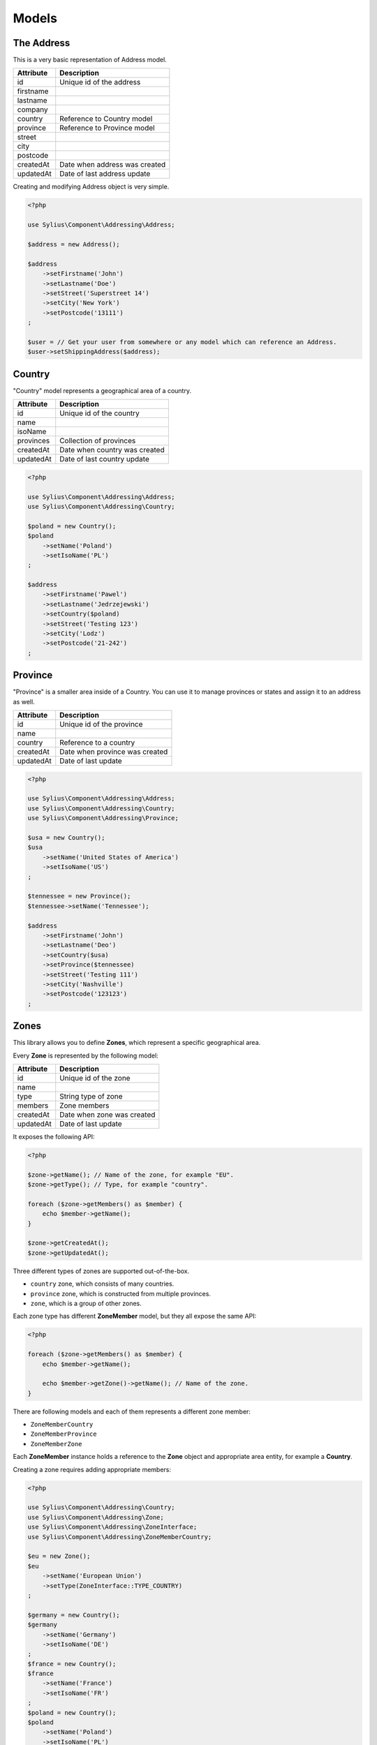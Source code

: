 Models
======

The Address
-----------

This is a very basic representation of Address model.

+-----------+--------------------------------+
| Attribute | Description                    |
+===========+================================+
| id        | Unique id of the address       |
+-----------+--------------------------------+
| firstname |                                |
+-----------+--------------------------------+
| lastname  |                                |
+-----------+--------------------------------+
| company   |                                |
+-----------+--------------------------------+
| country   | Reference to Country model     |
+-----------+--------------------------------+
| province  | Reference to Province model    |
+-----------+--------------------------------+
| street    |                                |
+-----------+--------------------------------+
| city      |                                |
+-----------+--------------------------------+
| postcode  |                                |
+-----------+--------------------------------+
| createdAt | Date when address was created  |
+-----------+--------------------------------+
| updatedAt | Date of last address update    |
+-----------+--------------------------------+

Creating and modifying Address object is very simple.

.. code-block:: php

    <?php

    use Sylius\Component\Addressing\Address;

    $address = new Address();

    $address
        ->setFirstname('John')
        ->setLastname('Doe')
        ->setStreet('Superstreet 14')
        ->setCity('New York')
        ->setPostcode('13111')
    ;

    $user = // Get your user from somewhere or any model which can reference an Address.
    $user->setShippingAddress($address);

Country
-------

"Country" model represents a geographical area of a country.

+-----------+--------------------------------+
| Attribute | Description                    |
+===========+================================+
| id        | Unique id of the country       |
+-----------+--------------------------------+
| name      |                                |
+-----------+--------------------------------+
| isoName   |                                |
+-----------+--------------------------------+
| provinces | Collection of provinces        |
+-----------+--------------------------------+
| createdAt | Date when country was created  |
+-----------+--------------------------------+
| updatedAt | Date of last country update    |
+-----------+--------------------------------+

.. code-block:: php

    <?php

    use Sylius\Component\Addressing\Address;
    use Sylius\Component\Addressing\Country;
    
    $poland = new Country();
    $poland
        ->setName('Poland')
        ->setIsoName('PL')
    ;

    $address
        ->setFirstname('Pawel')
        ->setLastname('Jedrzejewski')
        ->setCountry($poland)
        ->setStreet('Testing 123')
        ->setCity('Lodz')
        ->setPostcode('21-242')
    ;

Province
--------

"Province" is a smaller area inside of a Country. You can use it to manage provinces or states and assign it to an address as well.

+-----------+--------------------------------+
| Attribute | Description                    |
+===========+================================+
| id        | Unique id of the province      |
+-----------+--------------------------------+
| name      |                                |
+-----------+--------------------------------+
| country   | Reference to a country         |
+-----------+--------------------------------+
| createdAt | Date when province was created |
+-----------+--------------------------------+
| updatedAt | Date of last update            |
+-----------+--------------------------------+

.. code-block:: php

    <?php

    use Sylius\Component\Addressing\Address;
    use Sylius\Component\Addressing\Country;
    use Sylius\Component\Addressing\Province;

    $usa = new Country();
    $usa
        ->setName('United States of America')
        ->setIsoName('US')
    ;

    $tennessee = new Province();
    $tennessee->setName('Tennessee');

    $address
        ->setFirstname('John')
        ->setLastname('Deo')
        ->setCountry($usa)
        ->setProvince($tennessee)
        ->setStreet('Testing 111')
        ->setCity('Nashville')
        ->setPostcode('123123')
    ;

Zones
-----

This library allows you to define **Zones**, which represent a specific geographical area.

Every **Zone** is represented by the following model:

+-----------+--------------------------------+
| Attribute | Description                    |
+===========+================================+
| id        | Unique id of the zone          |
+-----------+--------------------------------+
| name      |                                |
+-----------+--------------------------------+
| type      | String type of zone            |
+-----------+--------------------------------+
| members   | Zone members                   |
+-----------+--------------------------------+
| createdAt | Date when zone was created     |
+-----------+--------------------------------+
| updatedAt | Date of last update            |
+-----------+--------------------------------+

It exposes the following API:

.. code-block:: php

    <?php

    $zone->getName(); // Name of the zone, for example "EU".
    $zone->getType(); // Type, for example "country".

    foreach ($zone->getMembers() as $member) {
        echo $member->getName();
    }

    $zone->getCreatedAt();
    $zone->getUpdatedAt();

Three different types of zones are supported out-of-the-box.

* ``country`` zone, which consists of many countries.
* ``province`` zone, which is constructed from multiple provinces.
* ``zone``, which is a group of other zones.

Each zone type has different **ZoneMember** model, but they all expose the same API:

.. code-block:: php

    <?php

    foreach ($zone->getMembers() as $member) {
        echo $member->getName();

        echo $member->getZone()->getName(); // Name of the zone.
    }

There are following models and each of them represents a different zone member:

* ``ZoneMemberCountry``
* ``ZoneMemberProvince``
* ``ZoneMemberZone``

Each **ZoneMember** instance holds a reference to the **Zone** object and appropriate area entity, for example a **Country**.

Creating a zone requires adding appropriate members:

.. code-block:: php

    <?php

    use Sylius\Component\Addressing\Country;
    use Sylius\Component\Addressing\Zone;
    use Sylius\Component\Addressing\ZoneInterface;
    use Sylius\Component\Addressing\ZoneMemberCountry;

    $eu = new Zone();
    $eu
        ->setName('European Union')
        ->setType(ZoneInterface::TYPE_COUNTRY)
    ;

    $germany = new Country();
    $germany
        ->setName('Germany')
        ->setIsoName('DE')
    ;
    $france = new Country();
    $france
        ->setName('France')
        ->setIsoName('FR')
    ;
    $poland = new Country();
    $poland
        ->setName('Poland')
        ->setIsoName('PL')
    ;

    $germanyMember = new ZoneMemberCountry();
    $germanyMember->setCountry($germany)

    $franceMember = new ZoneMemberCountry();
    $franceMember->setCountry($france)

    $polandMember = new ZoneMemberCountry();
    $polandMember->setCountry($poland)

    $eu
        ->addMember($germanyMember)
        ->addMember($franceMember)
        ->addMember($polandMember)
    ;

.. tip::

    Default zone types are defined as constants in the ``ZoneInterface`` interface.

Exactly the same process applies to different types of Zones.

